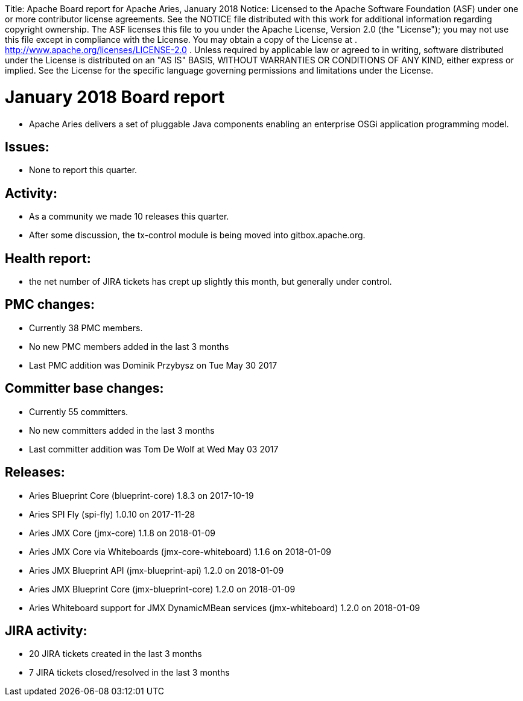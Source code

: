 :doctype: book

Title: Apache Board report for Apache Aries, January 2018 Notice:    Licensed to the Apache Software Foundation (ASF) under one            or more contributor license agreements.
See the NOTICE file            distributed with this work for additional information            regarding copyright ownership.
The ASF licenses this file            to you under the Apache License, Version 2.0 (the            "License");
you may not use this file except in compliance            with the License.
You may obtain a copy of the License at            .              http://www.apache.org/licenses/LICENSE-2.0            .            Unless required by applicable law or agreed to in writing,            software distributed under the License is distributed on an            "AS IS" BASIS, WITHOUT WARRANTIES OR CONDITIONS OF ANY            KIND, either express or implied.
See the License for the            specific language governing permissions and limitations            under the License.

= January 2018 Board report

* Apache Aries delivers a set of pluggable Java components enabling an enterprise OSGi application programming model.

== Issues:

* None to report this quarter.

== Activity:

* As a community we made 10 releases this quarter.
* After some discussion, the tx-control module is being moved into gitbox.apache.org.

== Health report:

* the net number of JIRA tickets has crept up slightly this month, but generally under control.

== PMC changes:

* Currently 38 PMC members.
* No new PMC members added in the last 3 months
* Last PMC addition was Dominik Przybysz on Tue May 30 2017

== Committer base changes:

* Currently 55 committers.
* No new committers added in the last 3 months
* Last committer addition was Tom De Wolf at Wed May 03 2017

== Releases:

* Aries Blueprint Core (blueprint-core) 1.8.3 on 2017-10-19
* Aries SPI Fly (spi-fly) 1.0.10 on 2017-11-28
* Aries JMX Core (jmx-core) 1.1.8 on 2018-01-09
* Aries JMX Core via Whiteboards (jmx-core-whiteboard) 1.1.6 on 2018-01-09
* Aries JMX Blueprint API (jmx-blueprint-api) 1.2.0 on 2018-01-09
* Aries JMX Blueprint Core (jmx-blueprint-core) 1.2.0 on 2018-01-09
* Aries Whiteboard support for JMX DynamicMBean services (jmx-whiteboard) 1.2.0 on 2018-01-09

== JIRA activity:

* 20 JIRA tickets created in the last 3 months
* 7 JIRA tickets closed/resolved in the last 3 months

